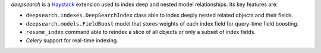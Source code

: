.. _Haystack: http://haystacksearch.org

*deepsearch* is a Haystack_ extension used to
index deep and nested model relationships. Its key features are:

* ``deepsearch.indexes.DeepSearchIndex`` class able to
  index deeply nested related objects and their fields.

* ``deepsearch.models.FieldBoost`` model that stores weights of
  each index field for query-time field boosting.

* ``resume_index`` command able to reindex a slice of all
  objects or only a subset of index fields.

* *Celery* support for real-time indexing.
